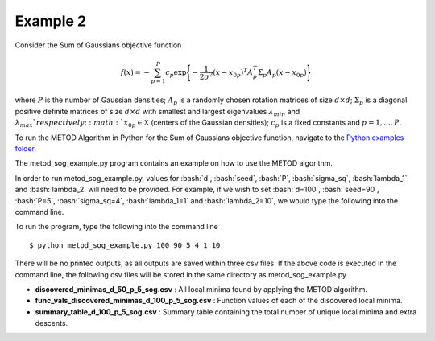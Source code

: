.. _ex2:

Example 2
===================================

Consider the Sum of Gaussians objective function

.. math::
   f(x)= -\sum_{p=1}^{P} c_p\exp \Bigg\{ {-\frac{1}{2 \sigma^2}(x-x_{0p})^T A_p^T \Sigma_p A_p(x-x_{0p})}\Bigg\}\,

where :math:`P` is the number of Gaussian densities; :math:`A_p` is a randomly 
chosen rotation matrices of size :math:`d\times d`; :math:`\Sigma_p` is a 
diagonal positive definite matrices of size :math:`d\times d` with smallest 
and largest eigenvalues :math:`\lambda_{min}` and :math:`\lambda_{max}
`respectively;  :math:`x_{0p} \in \mathfrak{X}` (centers of the Gaussian 
densities); :math:`c_p` is a fixed constants and :math:`p=1,...,P`.

To run the METOD Algorithm in Python for the Sum of
Gaussians objective function, navigate to the `Python examples folder <https://github.com/Megscammell/METOD-Algorithm/tree/master/Examples/Python>`_.

The metod_sog_example.py program contains an example on how to use the METOD algorithm. 

In order to run metod_sog_example.py, values for :bash:`d`, :bash:`seed`, :bash:`P`, :bash:`sigma_sq`, :bash:`lambda_1` and :bash:`lambda_2` will need to be provided.
For example, if we wish to set :bash:`d=100`, :bash:`seed=90`, :bash:`P=5`, :bash:`sigma_sq=4`, :bash:`lambda_1=1` and :bash:`lambda_2=10`, we would type the following into the command line.

To run the program, type the following into the command line ::

   $ python metod_sog_example.py 100 90 5 4 1 10


There will be no printed outputs, as all outputs are saved within three csv 
files. If the above code is executed in the command line, the following csv files will be stored in the same directory as 
metod_sog_example.py

* **discovered_minimas_d_50_p_5_sog.csv** : All local minima found by applying the METOD algorithm.

* **func_vals_discovered_minimas_d_100_p_5_sog.csv** : Function values of each of the discovered local minima.

* **summary_table_d_100_p_5_sog.csv** : Summary table containing the total number of unique local minima and extra descents.

